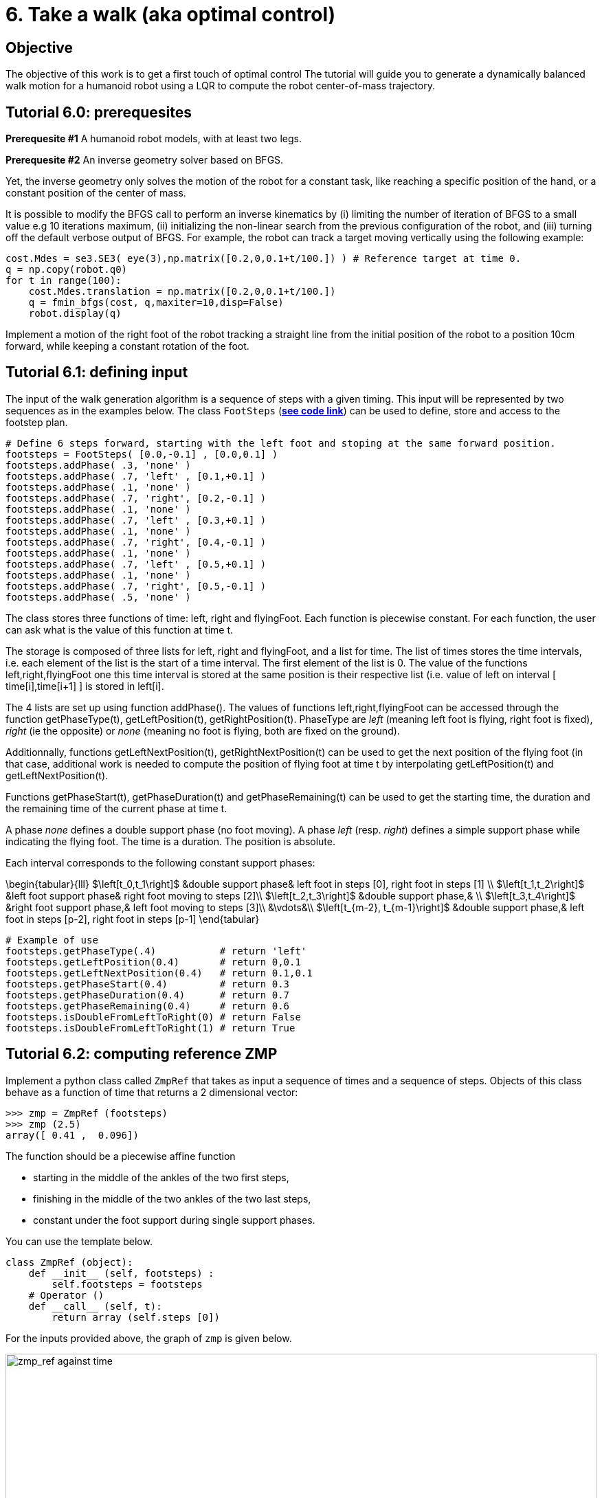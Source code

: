 6. Take a walk (aka optimal control)
====================================

Objective
---------

The objective of this work is to get a first touch of optimal control
The tutorial will guide you to generate a dynamically balanced walk motion
for a humanoid robot using a LQR to compute the robot center-of-mass trajectory.


Tutorial 6.0: prerequesites
---------------------------

*Prerequesite #1* A humanoid robot models, with at least two legs.


*Prerequesite #2* An inverse geometry solver based on BFGS.

Yet, the inverse geometry only solves the motion of the robot for a constant task, like reaching a specific position of the hand, or a constant position of the center of mass. 

It is possible to modify the BFGS call to perform an inverse kinematics by (i) limiting the number of iteration of BFGS to a small value e.g 10 iterations maximum, (ii) initializing the non-linear search from the previous configuration of the robot, and  (iii) turning off the default verbose output of BFGS. For example, the robot can track a target moving vertically using the following example:

[source,python]
----
cost.Mdes = se3.SE3( eye(3),np.matrix([0.2,0,0.1+t/100.]) ) # Reference target at time 0.
q = np.copy(robot.q0)
for t in range(100):
    cost.Mdes.translation = np.matrix([0.2,0,0.1+t/100.])
    q = fmin_bfgs(cost, q,maxiter=10,disp=False)
    robot.display(q)
----

Implement a motion of the right foot of the robot tracking a straight line from the initial position of the robot to a position 10cm forward, while keeping a constant rotation of the foot.

Tutorial 6.1: defining input
----------------------------

The input of the walk generation algorithm is a sequence of steps with a given
timing. This input will be represented by two sequences as in the examples
below. The class +FootSteps+ (link:footsteps.html[*see code link*]) can be used to 
define, store and access to the footstep plan.

[source, python]
----
# Define 6 steps forward, starting with the left foot and stoping at the same forward position.
footsteps = FootSteps( [0.0,-0.1] , [0.0,0.1] )
footsteps.addPhase( .3, 'none' )
footsteps.addPhase( .7, 'left' , [0.1,+0.1] )
footsteps.addPhase( .1, 'none' )
footsteps.addPhase( .7, 'right', [0.2,-0.1] )
footsteps.addPhase( .1, 'none' )
footsteps.addPhase( .7, 'left' , [0.3,+0.1] )
footsteps.addPhase( .1, 'none' )
footsteps.addPhase( .7, 'right', [0.4,-0.1] )
footsteps.addPhase( .1, 'none' )
footsteps.addPhase( .7, 'left' , [0.5,+0.1] )
footsteps.addPhase( .1, 'none' )
footsteps.addPhase( .7, 'right', [0.5,-0.1] )
footsteps.addPhase( .5, 'none' )
----

The class stores three functions of time: left, right and flyingFoot.
Each function is piecewise constant. For each function, the user can ask 
what is the value of this function at time t.

The storage is composed of three lists for left, right and flyingFoot, and a list for time.
The list of times stores the time intervals, i.e. each element of the list is 
the start of a time interval. The first element of the list is 0.
The value of the functions left,right,flyingFoot one this time interval is stored at
the same position is their respective list (i.e. value of left on interval 
[ time[i],time[i+1] ] is stored in left[i].

The 4 lists are set up using function addPhase().
The values of functions left,right,flyingFoot can be accessed through the function
getPhaseType(t), getLeftPosition(t), getRightPosition(t).
PhaseType are 'left' (meaning left foot is flying, right foot is fixed), 'right' (ie the opposite)
or 'none' (meaning no foot is flying, both are fixed on the ground). 

Additionnally, functions getLeftNextPosition(t),
getRightNextPosition(t) can be used to get the next position of the
flying foot (in that case, additional work is needed to compute the
position of flying foot at time t by interpolating getLeftPosition(t)
and getLeftNextPosition(t).

Functions getPhaseStart(t), getPhaseDuration(t) and getPhaseRemaining(t)
can be used to get the starting time, the duration and the remaining time of the 
current phase at time t.

A phase 'none' defines a double support phase (no foot moving). A phase 'left' (resp. 'right') defines a simple support phase while indicating the flying foot. The time is a duration. The position is absolute.

Each interval corresponds to the following constant support phases:

["latex"]
\begin{tabular}{lll}
$\left[t_0,t_1\right]$ &double support phase& left foot in steps [0], right foot in steps [1] \\
$\left[t_1,t_2\right]$ &left foot support phase& right foot moving to steps [2]\\
$\left[t_2,t_3\right]$ &double support phase,& \\
$\left[t_3,t_4\right]$ &right foot support phase,& left foot moving to steps [3]\\
&\vdots&\\
$\left[t_{m-2}, t_{m-1}\right]$ &double support phase,& left foot in steps [p-2], right foot in steps [p-1]
\end{tabular}

[source,python]
----
# Example of use
footsteps.getPhaseType(.4)           # return 'left'
footsteps.getLeftPosition(0.4)       # return 0,0.1
footsteps.getLeftNextPosition(0.4)   # return 0.1,0.1
footsteps.getPhaseStart(0.4)         # return 0.3
footsteps.getPhaseDuration(0.4)      # return 0.7
footsteps.getPhaseRemaining(0.4)     # return 0.6
footsteps.isDoubleFromLeftToRight(0) # return False
footsteps.isDoubleFromLeftToRight(1) # return True
----

Tutorial 6.2: computing reference ZMP
-------------------------------------

Implement a python class called +ZmpRef+ that takes as input a
sequence of times and a sequence of steps. Objects of this class behave as
a function of time that returns a 2 dimensional vector:

[source, python]
----
>>> zmp = ZmpRef (footsteps)
>>> zmp (2.5)
array([ 0.41 ,  0.096])
----

The function should be a piecewise affine function

- starting in the middle of the ankles of the two first steps,
- finishing in the middle of the two ankles of the two last steps,
- constant under the foot support during single support phases.

You can use the template below.

[source, python]
----
class ZmpRef (object):
    def __init__ (self, footsteps) :
        self.footsteps = footsteps
    # Operator ()
    def __call__ (self, t):
    	return array (self.steps [0])
----

For the inputs provided above, the graph of +zmp+ is given below.

image::images/zmp-ref.png[width="100%",alt="zmp_ref against time"]

Tutorial 6.3: reference trajectory of the center of mass
--------------------------------------------------------

Using the reference zmp trajectory implemented in Tutorial 6.3,
implement a class +ComRef+ that computes the reference trajectory of
the center of mass by optimal control.

To write the underlying optimization problem, you can use a factor graph.
A simple implementation is available in link:factor_graph.html[(*see the source code*)]. An example of use is the following. Try to guess the solution before executing it.

[source,python]
----
f = FactorGraph(1,5)   # Define a factor of 5 variables of dimension 1

M = eye(1)             # M is simply 1 written as a 1x1 matrix.
for i in range(4):
    f.addFactorConstraint( [ Factor( i,M ), Factor( i+1,-M ) ], zero(1) )

f.addFactor( [ Factor(0,M) ], M*10 )
f.addFactor( [ Factor(4,M) ], M*20 )

x = f.solve()
----

Tutorial 6.4: reference trajectories of the feet
------------------------------------------------

Using the same method as in Tutorial 6.2, implement two classes +RightAnkleRef+
and +LeftAnkleRef+ that return reference positions of the ankles as homogeneous
matrices. Unlike zmp reference, trajectories of the feet should be continuously differentiable.

Tutorial 6.5: generate walk motion
----------------------------------

Use the classes defined in the previous sections to generate a walk motion using
the inverse kinematics solver of Tutorial 2.

